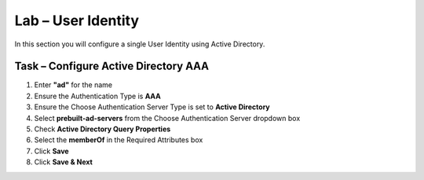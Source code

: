 Lab – User Identity
------------------------------------------------

In this section you will configure a single User Identity using Active Directory.  

Task – Configure Active Directory AAA
~~~~~~~~~~~~~~~~~~~~~~~~~~~~~~~~~~~~~~~~~~

#. Enter **"ad"** for the name
#. Ensure the Authentication Type is **AAA**
#. Ensure the Choose Authentication Server Type is set to **Active Directory**
#. Select **prebuilt-ad-servers** from the Choose Authentication Server dropdown box
#. Check **Active Directory Query Properties**
#. Select the **memberOf** in the Required Attributes box 
#. Click **Save**
#. Click **Save & Next**

|image11|


.. |image11| image:: /_static/class1/module1/image011.png



